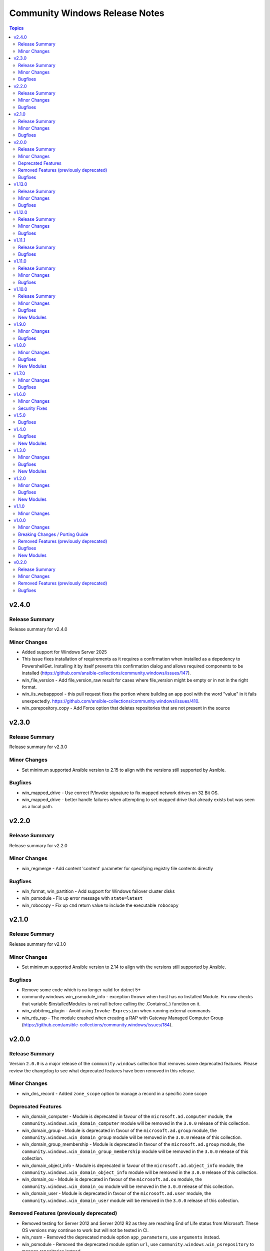 ===============================
Community Windows Release Notes
===============================

.. contents:: Topics

v2.4.0
======

Release Summary
---------------

Release summary for v2.4.0

Minor Changes
-------------

- Added support for Windows Server 2025
- This issue fixes installation of requirements as it requires a confirmation when installed as a depedency to PowershellGet. Installing it by itself prevents this confirmation dialog and allows required components to be installed (https://github.com/ansible-collections/community.windows/issues/147).
- win_file_version - Add file_version_raw result for cases where file_version might be empty or in not in the right format.
- win_iis_webapppool  - this pull request fixes the portion where building an app pool with the word "value" in it fails unexpectedly. https://github.com/ansible-collections/community.windows/issues/410.
- win_psrepository_copy - Add Force option that deletes repositories that are not present in the source

v2.3.0
======

Release Summary
---------------

Release summary for v2.3.0

Minor Changes
-------------

- Set minimum supported Ansible version to 2.15 to align with the versions still supported by Asnible.

Bugfixes
--------

- win_mapped_drive - Use correct P/Invoke signature to fix mapped network drives on 32 Bit OS.
- win_mapped_drive - better handle failures when attempting to set mapped drive that already exists but was seen as a local path.

v2.2.0
======

Release Summary
---------------

Release summary for v2.2.0

Minor Changes
-------------

- win_regmerge - Add content 'content' parameter for specifying registry file contents directly

Bugfixes
--------

- win_format, win_partition - Add support for Windows failover cluster disks
- win_psmodule - Fix up error message with ``state=latest``
- win_robocopy - Fix up ``cmd`` return value to include the executable ``robocopy``

v2.1.0
======

Release Summary
---------------

Release summary for v2.1.0

Minor Changes
-------------

- Set minimum supported Ansible version to 2.14 to align with the versions still supported by Ansible.

Bugfixes
--------

- Remove some code which is no longer valid for dotnet 5+
- community.windows.win_psmodule_info - exception thrown when host has no Installed Module. Fix now checks that variable $installedModules is not null before calling the .Contains(..) function on it.
- win_rabbitmq_plugin - Avoid using ``Invoke-Expression`` when running external commands
- win_rds_rap - The module crashed when creating a RAP with Gateway Managed Computer Group (https://github.com/ansible-collections/community.windows/issues/184).

v2.0.0
======

Release Summary
---------------

Version ``2.0.0`` is a major release of the ``community.windows`` collection that removes some deprecated features. Please review the changelog to see what deprecated features have been removed in this release.

Minor Changes
-------------

- win_dns_record - Added ``zone_scope`` option to manage a record in a specific zone scope

Deprecated Features
-------------------

- win_domain_computer - Module is deprecated in favour of the ``microsoft.ad.computer`` module, the ``community.windows.win_domain_computer`` module will be removed in the ``3.0.0`` release of this collection.
- win_domain_group - Module is deprecated in favour of the ``microsoft.ad.group`` module, the ``community.windows.win_domain_group`` module will be removed in the ``3.0.0`` release of this collection.
- win_domain_group_membership - Module is deprecated in favour of the ``microsoft.ad.group`` module, the ``community.windows.win_domain_group_membership`` module will be removed in the ``3.0.0`` release of this collection.
- win_domain_object_info - Module is deprecated in favour of the ``microsoft.ad.object_info`` module, the ``community.windows.win_domain_object_info`` module will be removed in the ``3.0.0`` release of this collection.
- win_domain_ou - Module is deprecated in favour of the ``microsoft.ad.ou`` module, the ``community.windows.win_domain_ou`` module will be removed in the ``3.0.0`` release of this collection.
- win_domain_user - Module is deprecated in favour of the ``microsoft.ad.user`` module, the ``community.windows.win_domain_user`` module will be removed in the ``3.0.0`` release of this collection.

Removed Features (previously deprecated)
----------------------------------------

- Removed testing for Server 2012 and Server 2012 R2 as they are reaching End of Life status from Microsoft. These OS versions may continue to work but will not be tested in CI.
- win_nssm - Removed the deprecated module option ``app_parameters``, use ``arguments`` instead.
- win_psmodule - Removed the deprecated module option ``url``, use ``community.windows.win_psrepository`` to manage repositories instead
- win_psmodule - Will no longer remove the ``repository`` specified when ``state: absent``, use ``community.windows.win_psrepository`` to manage repositories instead
- win_scheduled_tasks - Removed support for a trigger ``repetition`` to be defined as a list of dictionary entries. Specify the ``repetition`` as a dictionary value rather than a list of dictionaries.

Bugfixes
--------

- win_psmodule - fix requireLicenseAcceptance test so that it is no longer always true

v1.13.0
=======

Release Summary
---------------

Release summary for v1.13.0

Minor Changes
-------------

- Raise minimum Ansible version to ``2.12`` or newer
- win_dns_record - Add parameter ``aging`` for creating non-static DNS records.
- win_domain_computer - Add ActiveDirectory module import
- win_domain_object_info - Add ActiveDirectory module import
- win_psmodule - add ``force`` option to allow overwriting/updating existing module dependency only if requested
- win_pssession_configuration - Add diff mode support

Bugfixes
--------

- win_disk_facts - Fix issue when enumerating non-physical disks or disks without numbers - https://github.com/ansible-collections/community.windows/issues/474
- win_firewall_rule - fix program cannot be set to any on existing rules.
- win_psmodule - Fix missing AcceptLicense parameter that occurs when the pre-reqs have been installed - https://github.com/ansible-collections/community.windows/issues/487
- win_pssession_configuration - Fix parser error (Invalid JSON primitive: icrosoft.WSMan.Management.WSManConfigContainerElement)
- win_xml - Fixes the issue when no childnode is defined and will allow adding a new element to an empty element.
- win_zip - fix source appears to use backslashes as path separators issue when extracting Zip archve in non-Windows environment - https://github.com/ansible-collections/community.windows/issues/442

v1.12.0
=======

Release Summary
---------------

Release summary for v1.12.0

Minor Changes
-------------

- win_dns_record - Added support for DHCID (RFC 4701) records
- win_domain_user - Added the ``display_name`` option to set the users display name attribute

Bugfixes
--------

- win_firewall_rule - fix problem in check mode with multiple ip addresses not in same order
- win_partition - fix problem in auto assigning a drive letter should the user use either a, u, t or o as a drive letter

v1.11.1
=======

Release Summary
---------------

Release summary for v1.11.1

Bugfixes
--------

- win_dhcp_lease - call Get-DhcpServerv4Lease once when MAC and IP are defined (https://github.com/ansible-collections/community.windows/pull/427)
- win_dhcp_lease - fix mac address convert (https://github.com/ansible-collections/community.windows/issues/291)
- win_psmodule - Fix bootstrapping PowerShellGet with ``-AcceptLicense`` - https://github.com/ansible-collections/community.windows/issues/424
- win_psmodule - Source PowerShellGet and PackagementManagement from ``repository`` if specified
- win_region - did not allow regional format en-150 (= English(Europe); also referred as en-EU or en-Europe). This fix allows specifying en-150 as regional format (https://github.com/ansible-collections/community.windows/issues/438).
- win_scoop - Fix idempotency checks with Scoop ``v0.2.3`` and newer.

v1.11.0
=======

Release Summary
---------------

Release summary for v1.11.0

Minor Changes
-------------

- Raise minimum Ansible version to ``2.11`` or newer
- win_psmodule module - add ``accept_license`` option to allow for installing modules that require license acceptance (https://github.com/ansible-collections/community.windows/issues/340).

Bugfixes
--------

- win_domain_user - Fix broken warning call when failing to get group membership - https://github.com/ansible-collections/community.windows/issues/412
- win_scheduled_task - Fix the Monthly DOW trigger value ``run_on_last_week_of_month`` when ``weeks_of_month`` is also set - https://github.com/ansible-collections/community.windows/issues/414

v1.10.0
=======

Release Summary
---------------

Release summary for v1.10.0

Minor Changes
-------------

- win_domain_user - Add support for managing service prinicpal names via the ``spn`` param and principals allowed to delegate via the ``delegates`` param (https://github.com/ansible-collections/community.windows/pull/365)
- win_domain_user - Added the ``groups_missing_behaviour`` option that controls the behaviour when a group specified does not exist - https://github.com/ansible-collections/community.windows/pull/375
- win_hotfix - Added the ``identifiers`` and ``kbs`` return value that is always a list of identifiers and kbs inside a hotfix
- win_psmodule - Add credential support for through the ``username`` and ``password`` options
- win_psrepository - Add credential support for through the ``username`` and ``password`` options

Bugfixes
--------

- win_hotfix - Supports hotfixes that contain multiple updates inside the supplied update msu - https://github.com/ansible-collections/community.windows/issues/284
- win_iis_webapplication - Fix physical path check for broken configurations - https://github.com/ansible-collections/community.windows/pull/385
- win_rds_cap - Fix SID lookup with any account ending with the ``@builtin`` UPN suffix
- win_rds_rap - Fix SID lookup with any account ending with the ``@builtin`` UPN suffix
- win_region - Fix junk output when copying settings across users
- win_scoop - Fix bootstrapping process to properly work when running as admin
- win_scoop_bucket - Fix handling of output and errors from each scoop command

New Modules
-----------

- win_listen_ports_facts - Recopilates the facts of the listening ports of the machine

v1.9.0
======

Minor Changes
-------------

- win_disk_facts - Added ``filter`` option to filter returned facts by type of disk information - https://github.com/ansible-collections/community.windows/issues/33
- win_disk_facts - Converted from ``#Requires -Module Ansible.ModuleUtils.Legacy`` to ``#AnsibleRequires -CSharpUtil Ansible.Basic``
- win_iis_virtualdirectory - Added the ``connect_as``, ``username``, and ``password`` options to control the virtual directory authentication - https://github.com/ansible-collections/community.windows/issues/346
- win_power_plan - Added ``guid`` option to specify plan by a unique identifier - https://github.com/ansible-collections/community.windows/issues/310

Bugfixes
--------

- win_domain_user - Module now properly captures and reports bad password - https://github.com/ansible-collections/community.windows/issues/316
- win_domain_user - Module now reports user created and changed properly - https://github.com/ansible-collections/community.windows/issues/316
- win_domain_user - The AD user's existing identity is searched using their sAMAccountName name preferentially and falls back to the provided name property instead - https://github.com/ansible-collections/community.windows/issues/344
- win_iis_virtualdirectory - Fixed an issue where virtual directory information could not be obtained correctly when the parameter ``application`` was set

v1.8.0
======

Minor Changes
-------------

- win_nssm - Added ``username`` as an alias for ``user``
- win_nssm - Remove deprecation for ``state``, ``dependencies``, ``user``, ``password``, ``start_mode``
- win_nssm - Support gMSA accounts for ``user``

Bugfixes
--------

- win_audit_rule - Fix exception when trying to change a rule on a hidden or protected system file - https://github.com/ansible-collections/community.windows/issues/17
- win_firewall - Fix GpoBoolean/Boolean comparation(windows versions compatibility increase)
- win_nssm - Perform better user comparison checks for idempotency
- win_pssession_configuration - the associated action plugin detects check mode using a method that isn't always accurate (https://github.com/ansible-collections/community.windows/pull/318).
- win_region - Fix conflicts with existing ``LIB`` environment variable
- win_scheduled_task - Fix conflicts with existing ``LIB`` environment variable
- win_scheduled_task_stat - Fix conflicts with existing ``LIB`` environment variable
- win_scoop_bucket - Ensure no extra data is sent to the controller resulting in a junk output warning
- win_xml - Do not show warnings for normal operations - https://github.com/ansible-collections/community.windows/issues/205
- win_xml - Fix removal operation when running with higher verbosities - https://github.com/ansible-collections/community.windows/issues/275

New Modules
-----------

- win_domain_ou - Manage Active Directory Organizational Units

v1.7.0
======

Minor Changes
-------------

- win_domain_user - Added ``sam_account_name`` to explicitly set the ``sAMAccountName`` property of an object - https://github.com/ansible-collections/community.windows/issues/281

Bugfixes
--------

- win_dns_record - Fix issue when trying to use the ``computer_name`` option - https://github.com/ansible-collections/community.windows/issues/276
- win_domain_user - Fallback to NETBIOS username for password verification check if the UPN is not set - https://github.com/ansible-collections/community.windows/pull/289
- win_initialize_disk - Ensure ``online: False`` doesn't bring the disk online again - https://github.com/ansible-collections/community.windows/pull/268
- win_lineinfile - Fix up diff output with ending newlines - https://github.com/ansible-collections/community.windows/pull/283
- win_region - Fix ``copy_settings`` on a host that has disabled ``reg.exe`` access - https://github.com/ansible-collections/community.windows/issues/287

v1.6.0
======

Minor Changes
-------------

- win_dns_record - Added txt Support
- win_scheduled_task - Added support for setting a ``session_state_change`` trigger by documenting the human friendly values for ``state_change``
- win_scheduled_task_state - Added ``state_change_str`` to the trigger output to give a human readable description of the value

Security Fixes
--------------

- win_psexec - Ensure password is masked in ``psexec_command`` return result - https://github.com/ansible-collections/community.windows/issues/43

v1.5.0
======

Bugfixes
--------

- win_dns_zone - Fix idempotency when using a DNS zone with forwarders - https://github.com/ansible-collections/community.windows/issues/259
- win_domain_group_member - Fix faulty logic when comparing existing group members - https://github.com/ansible-collections/community.windows/issues/256
- win_lineinfile - Avoid stripping the newline at the end of a file - https://github.com/ansible-collections/community.windows/pull/219
- win_product_facts - fixed an issue that the module doesn't correctly convert a product id (https://github.com/ansible-collections/community.windows/pull/251).

v1.4.0
======

Bugfixes
--------

- win_domain_group_membership - Handle timeouts when dealing with group with lots of members - https://github.com/ansible-collections/community.windows/pull/204
- win_domain_user - Make sure a password is set to change when it is marked as password needs to be changed before logging in - https://github.com/ansible-collections/community.windows/issues/223
- win_domain_user - fix reporting on user when running in check mode - https://github.com/ansible-collections/community.windows/pull/248
- win_lineinfile - Fix crash when using ``insertbefore`` and ``insertafter`` at the same time - https://github.com/ansible-collections/community.windows/issues/220
- win_partition - Fix gtp_type setting in win_partition - https://github.com/ansible-collections/community.windows/issues/241
- win_psmodule - Makes sure ``-AllowClobber`` is used when updating pre-requisites if requested - https://github.com/ansible-collections/community.windows/issues/42
- win_pssession_configuration - the ``async_poll`` option was not actually used and polling mode was always used with the default poll delay; this change also formally disables ``async_poll=0`` (https://github.com/ansible-collections/community.windows/pull/212).
- win_wait_for_process - Fix bug when specifying multiple ``process_name_exact`` values - https://github.com/ansible-collections/community.windows/issues/203

New Modules
-----------

- win_feature_info - Gather information about Windows features

v1.3.0
======

Minor Changes
-------------

- Extend win_domain_computer adding managedBy parameter.

Bugfixes
--------

- win_firewall_rule - Ensure ``service: any`` is set to match any service instead of the literal service called ``any`` as per the docs
- win_scoop - Make sure we enable TLS 1.2 when installing scoop
- win_xml - Fix ``PropertyNotFound`` exception when creating a new attribute - https://github.com/ansible-collections/community.windows/issues/166

New Modules
-----------

- win_psrepository_copy - Copies registered PSRepositories to other user profiles

v1.2.0
======

Minor Changes
-------------

- win_nssm - added new parameter 'app_environment' for managing service environment.
- win_scheduled_task - validate task name against invalid characters (https://github.com/ansible-collections/community.windows/pull/168)
- win_scheduled_task_stat - add check mode support (https://github.com/ansible-collections/community.windows/pull/167)

Bugfixes
--------

- win_partition - fix size comparison errors when size specified in bytes (https://github.com/ansible-collections/community.windows/pull/159)
- win_security_policy - read config file with correct encoding to avoid breaking non-ASCII chars
- win_security_policy - strip of null char added by secedit for ``LegalNoticeText`` so the existing value is preserved

New Modules
-----------

- win_net_adapter_feature - Enable or disable certain network adapters.

v1.1.0
======

Minor Changes
-------------

- win_dns_record - Support NS record creation,modification and deletion
- win_firewall - Support defining the default inbound and outbound action of traffic in Windows firewall.
- win_psrepository - Added the ``proxy`` option that defines the proxy to use for the repository being managed

v1.0.0
======

Minor Changes
-------------

- win_dns_record - Added support for managing ``SRV`` records
- win_firewall_rule - Support editing rules by the group it belongs to
- win_firewall_rule - Support editing rules that have a duplicated name

Breaking Changes / Porting Guide
--------------------------------

- win_pester - no longer runs all ``*.ps1`` file in the directory specified due to it executing potentially unknown scripts. It will follow the default behaviour of only running tests for files that are like ``*.tests.ps1`` which is built into Pester itself.

Removed Features (previously deprecated)
----------------------------------------

- win_psexec - removed the deprecated ``extra_opts`` option.

Bugfixes
--------

- win_scoop - add checks for globally installed packages for better idempotency checks

New Modules
-----------

- win_scoop_bucket - Manage Scoop buckets

v0.2.0
======

Release Summary
---------------

This is the first proper release of the ``community.windows`` collection on 2020-07-18.
The changelog describes all changes made to the modules and plugins included in this collection since Ansible 2.9.0.

Minor Changes
-------------

- win_disk_facts - Set output array order to be by disk number property - https://github.com/ansible/ansible/issues/63998
- win_domain_computer - ``sam_account_name`` with missing ``$`` will have it added automatically (https://github.com/ansible-collections/community.windows/pull/93)
- win_domain_computer - add support for offline domain join (https://github.com/ansible-collections/community.windows/pull/93)
- win_domain_group_membership - Add multi-domain forest support - https://github.com/ansible/ansible/issues/59829
- win_domain_user - Added the ``identity`` module option to explicitly set the identity of the user when searching for it - https://github.com/ansible/ansible/issues/45298
- win_firewall- Change req check from wmf version to cmdlets presence - https://github.com/ansible/ansible/issues/63003
- win_firewall_rule - add parameter to support ICMP Types and Codes (https://github.com/ansible/ansible/issues/46809)
- win_iis_webapplication - add new options ``connect_as``, ``username``, ``password``.
- win_iis_webapplication - now uses the current application pool of the website instead of the DefaultAppPool if none was specified.
- win_nssm - Implement additional parameters - (https://github.com/ansible/ansible/issues/62620)
- win_pester - Only execute ``*.tests.ps1`` in ``path`` to match the default behaviour in Pester - https://github.com/ansible/ansible/issues/55736

Removed Features (previously deprecated)
----------------------------------------

- win_disk_image - removed the deprecated return value ``mount_path`` in favour of ``mount_paths``.

Bugfixes
--------

- **security issue** win_unzip - normalize paths in archive to ensure extracted files do not escape from the target directory (CVE-2020-1737)
- psexec - Fix issue where the Kerberos package was not detected as being available.
- psexec - Fix issue where the ``interactive`` option was not being passed down to the library.
- win_credential - Fix issue that errors when trying to add a ``name`` with wildcards.
- win_domain_computer - Fix idempotence checks when ``sAMAccountName`` is different from ``name``
- win_domain_computer - Honour the explicit domain server and credentials when moving or removing a computer object - https://github.com/ansible/ansible/pull/63093
- win_domain_user - Better handle cases when getting a new user's groups fail - https://github.com/ansible/ansible/issues/54331
- win_format - Idem not working if file exist but same fs (https://github.com/ansible/ansible/issues/58302)
- win_format - fixed issue where module would not change allocation unit size (https://github.com/ansible/ansible/issues/56961)
- win_iis_webapppool - Do not try and set attributes in check mode when the pool did not exist
- win_iis_website - Actually restart the site when ``state=restarted`` - https://github.com/ansible/ansible/issues/63828
- win_partition - Fix invalid variable name causing a failure on checks - https://github.com/ansible/ansible/issues/62401
- win_partition - don't resize partitions if size difference is < 1 MiB
- win_timezone - Allow for _dstoff timezones
- win_unzip - Fix support for paths with square brackets not being detected properly
